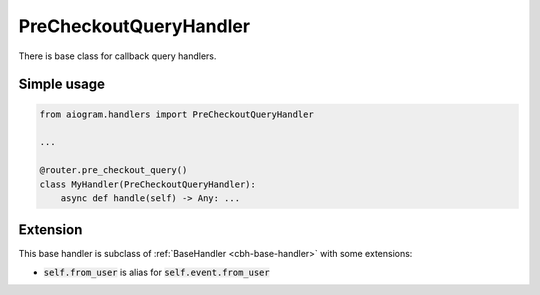=======================
PreCheckoutQueryHandler
=======================

There is base class for callback query handlers.

Simple usage
============

.. code-block:: python

    from aiogram.handlers import PreCheckoutQueryHandler

    ...

    @router.pre_checkout_query()
    class MyHandler(PreCheckoutQueryHandler):
        async def handle(self) -> Any: ...

Extension
=========

This base handler is subclass of :ref:`BaseHandler <cbh-base-handler>` with some extensions:

- :code:`self.from_user` is alias for :code:`self.event.from_user`

